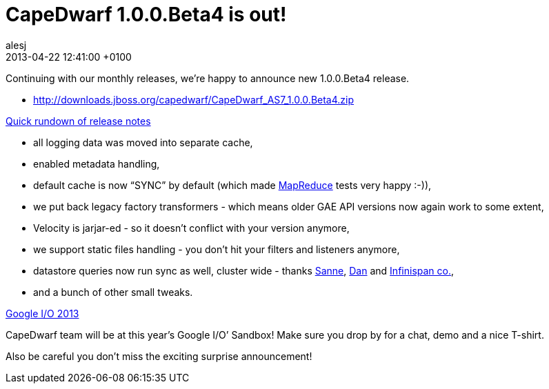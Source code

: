 = CapeDwarf 1.0.0.Beta4 is out!
alesj
2013-04-22
:revdate: 2013-04-22 12:41:00 +0100
:awestruct-tags: [announcement, release]
:awestruct-layout: news
:source-highlighter: coderay

Continuing with our monthly releases, we’re happy to announce new 1.0.0.Beta4 release.

- http://downloads.jboss.org/capedwarf/CapeDwarf_AS7_1.0.0.Beta4.zip

https://issues.jboss.org/secure/ReleaseNote.jspa?projectId=12311321&version=12321455[Quick rundown of release notes]

- all logging data was moved into separate cache,

- enabled metadata handling,

- default cache is now “SYNC” by default (which made https://code.google.com/p/appengine-mapreduce/[MapReduce] tests very happy :-)),

- we put back legacy factory transformers - which means older GAE API versions now again work to some extent,

- Velocity is jarjar-ed - so it doesn’t conflict with your version anymore,

- we support static files handling - you don’t hit your filters and listeners anymore,

- datastore queries now run sync as well, cluster wide - thanks https://github.com/Sanne[Sanne], https://github.com/danberindei[Dan] and http://infinispan.org[Infinispan co.],

- and a bunch of other small tweaks.

https://developers.google.com/events/io/[Google I/O 2013]

CapeDwarf team will be at this year’s Google I/O’ Sandbox!
Make sure you drop by for a chat, demo and a nice T-shirt.

Also be careful you don’t miss the exciting surprise announcement! 

